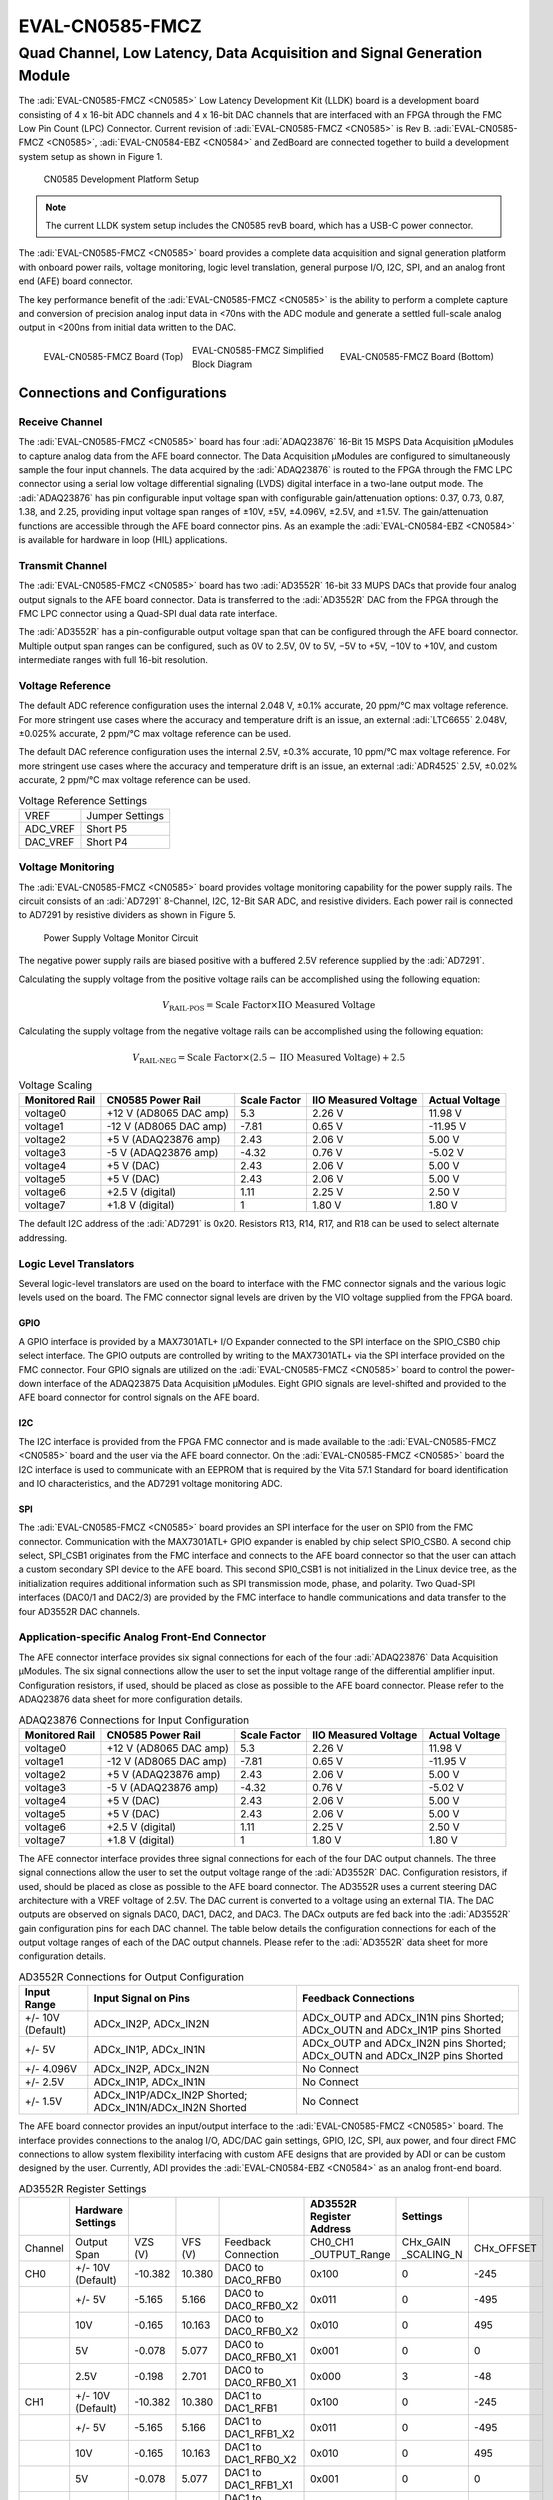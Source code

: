 .. _eval-cn0585-fmcz:

EVAL-CN0585-FMCZ 
==================

Quad Channel, Low Latency, Data Acquisition and Signal Generation Module
"""""""""""""""""""""""""""""""""""""""""""""""""""""""""""""""""""""""""

The :adi:`EVAL-CN0585-FMCZ <CN0585>` Low Latency Development Kit (LLDK) board
is a development board consisting of 4 x 16-bit ADC channels and 4 x 16-bit DAC
channels that are interfaced with an FPGA through the FMC Low Pin Count (LPC)
Connector. Current revision of :adi:`EVAL-CN0585-FMCZ <CN0585>` is Rev B.
:adi:`EVAL-CN0585-FMCZ <CN0585>`, :adi:`EVAL-CN0584-EBZ <CN0584>` and ZedBoard
are connected together to build a development system setup as shown in Figure 1.

.. figure:: setup_cn0585_diagram.png

    CN0585 Development Platform Setup 
    
.. note:: 
    The current LLDK system setup includes the CN0585 revB board, which has a USB-C power connector.

The :adi:`EVAL-CN0585-FMCZ <CN0585>` board provides a complete data acquisition
and signal generation platform with onboard power rails, voltage monitoring,
logic level translation, general purpose I/O, I2C, SPI, and an analog front
end (AFE) board connector.

The key performance benefit of the :adi:`EVAL-CN0585-FMCZ <CN0585>` is the
ability to perform a complete capture and conversion of precision analog input
data in <70ns with the ADC module and generate a settled full-scale analog
output in <200ns from initial data written to the DAC.

.. figure:: eval-cn0585-fmcz_top-web.jpg
    :align: left
    :width: 400 px

    EVAL-CN0585-FMCZ Board (Top)

.. figure:: eval-cn0585-fmcz_bottom-web.jpg
    :align: right
    :width: 390 px

    EVAL-CN0585-FMCZ Board (Bottom)

.. figure:: cn0585.png

    EVAL-CN0585-FMCZ Simplified Block Diagram

Connections and Configurations
------------------------------

Receive Channel
~~~~~~~~~~~~~~~

The :adi:`EVAL-CN0585-FMCZ <CN0585>` board has four :adi:`ADAQ23876`
16-Bit 15 MSPS Data Acquisition µModules to capture analog data 
from the AFE board connector. The Data Acquisition µModules are
configured to simultaneously sample the four input channels. The data acquired
by the :adi:`ADAQ23876` is routed to the FPGA through the FMC LPC
connector using a serial low voltage differential signaling (LVDS) digital
interface in a two-lane output mode. The :adi:`ADAQ23876` has pin
configurable input voltage span with configurable gain/attenuation options:
0.37, 0.73, 0.87, 1.38, and 2.25, providing input voltage span ranges of ±10V,
±5V, ±4.096V, ±2.5V, and ±1.5V. The gain/attenuation functions are
accessible through the AFE board connector pins. As an example the
:adi:`EVAL-CN0584-EBZ <CN0584>` is available for hardware in loop (HIL) applications.

Transmit Channel
~~~~~~~~~~~~~~~~

The :adi:`EVAL-CN0585-FMCZ <CN0585>` board has two :adi:`AD3552R`
16-bit 33 MUPS DACs that provide four analog output signals to the AFE board
connector. Data is transferred to the :adi:`AD3552R` DAC from the
FPGA through the FMC LPC connector using a Quad-SPI dual data rate interface.

The :adi:`AD3552R` has a pin-configurable output voltage span that
can be configured through the AFE board connector. Multiple output span ranges
can be configured, such as 0V to 2.5V, 0V to 5V, −5V to +5V, −10V to +10V, 
and custom intermediate ranges with full 16-bit resolution.

Voltage Reference
~~~~~~~~~~~~~~~~~

The default ADC reference configuration uses the internal 2.048 V, ±0.1%
accurate, 20 ppm/°C max voltage reference. For more stringent use cases where
the accuracy and temperature drift is an issue, an external
:adi:`LTC6655` 2.048V, ±0.025% accurate, 2 ppm/°C max voltage
reference can be used.

The default DAC reference configuration uses the internal 2.5V, ±0.3% accurate,
10 ppm/°C max voltage reference. For more stringent use cases where the accuracy
and temperature drift is an issue, an external :adi:`ADR4525` 2.5V,
±0.02% accurate, 2 ppm/°C max voltage reference can be used.

.. table:: Voltage Reference Settings

        +----------+-----------------+
        | VREF     | Jumper Settings |
        +----------+-----------------+
        | ADC_VREF | Short P5        |  
        +----------+-----------------+
        | DAC_VREF | Short P4        |
        +----------+-----------------+

Voltage Monitoring
~~~~~~~~~~~~~~~~~~

The :adi:`EVAL-CN0585-FMCZ <CN0585>` board provides voltage monitoring
capability for the power supply rails. The circuit consists of an
:adi:`AD7291` 8-Channel, I2C, 12-Bit SAR ADC, and resistive dividers.
Each power rail is connected to AD7291 by resistive dividers as shown in Figure 5.

.. figure:: cn0585_voltage_monitoring.png

    Power Supply Voltage Monitor Circuit

The negative power supply rails are biased positive with a buffered 2.5V
reference supplied by the :adi:`AD7291`.

Calculating the supply voltage from the positive voltage rails can be
accomplished using the following equation:

        .. math::

            V_{\text{RAIL-POS}} = \text{Scale Factor} \times \text{IIO Measured Voltage}

Calculating the supply voltage from the negative voltage rails can be
accomplished using the following equation:

        .. math::

            V_{\text{RAIL-NEG}} = \text{Scale Factor} \times (2.5 - \text{IIO Measured Voltage}) + 2.5

.. table:: Voltage Scaling

        +--------------+--------------+--------------+--------------+--------------+
        | Monitored    | CN0585 Power | Scale Factor | IIO Measured | Actual       |
        | Rail         | Rail         |              | Voltage      | Voltage      |
        +==============+==============+==============+==============+==============+
        | voltage0     | +12 V        | 5.3          | 2.26 V       | 11.98 V      |
        |              | (AD8065 DAC  |              |              |              |
        |              | amp)         |              |              |              |
        +--------------+--------------+--------------+--------------+--------------+
        | voltage1     | -12 V        | -7.81        | 0.65 V       | -11.95 V     |
        |              | (AD8065 DAC  |              |              |              |
        |              | amp)         |              |              |              |
        +--------------+--------------+--------------+--------------+--------------+
        | voltage2     | +5 V         | 2.43         | 2.06 V       | 5.00 V       |
        |              | (ADAQ23876   |              |              |              |
        |              | amp)         |              |              |              |
        +--------------+--------------+--------------+--------------+--------------+
        | voltage3     | -5 V         | -4.32        | 0.76 V       | -5.02 V      |
        |              | (ADAQ23876   |              |              |              |
        |              | amp)         |              |              |              |
        +--------------+--------------+--------------+--------------+--------------+
        | voltage4     | +5 V (DAC)   | 2.43         | 2.06 V       | 5.00 V       |
        +--------------+--------------+--------------+--------------+--------------+
        | voltage5     | +5 V (DAC)   | 2.43         | 2.06 V       | 5.00 V       |
        +--------------+--------------+--------------+--------------+--------------+
        | voltage6     | +2.5 V       | 1.11         | 2.25 V       | 2.50 V       |
        |              | (digital)    |              |              |              |
        +--------------+--------------+--------------+--------------+--------------+
        | voltage7     | +1.8 V       | 1            | 1.80 V       | 1.80 V       |
        |              | (digital)    |              |              |              |
        +--------------+--------------+--------------+--------------+--------------+

The default I2C address of the :adi:`AD7291` is 0x20. Resistors R13,
R14, R17, and R18 can be used to select alternate addressing.

Logic Level Translators
~~~~~~~~~~~~~~~~~~~~~~~

Several logic-level translators are used on the board to interface with the FMC
connector signals and the various logic levels used on the board. The FMC
connector signal levels are driven by the VIO voltage supplied from the FPGA
board.

GPIO
^^^^

A GPIO interface is provided by a MAX7301ATL+ I/O Expander connected to the SPI
interface on the SPIO_CSB0 chip select interface. The GPIO outputs are
controlled by writing to the MAX7301ATL+ via the SPI interface provided on the
FMC connector. Four GPIO signals are utilized on the
:adi:`EVAL-CN0585-FMCZ <CN0585>` board to control the power-down interface of
the ADAQ23875 Data Acquisition µModules. Eight GPIO signals are level-shifted
and provided to the AFE board connector for control signals on the AFE board.

I2C
^^^

The I2C interface is provided from the FPGA FMC connector and is made available
to the :adi:`EVAL-CN0585-FMCZ <CN0585>` board and the user via the AFE board
connector. On the :adi:`EVAL-CN0585-FMCZ <CN0585>` board the I2C interface is
used to communicate with an EEPROM that is required by the Vita 57.1 Standard
for board identification and IO characteristics, and the AD7291 voltage
monitoring ADC.

SPI
^^^

The :adi:`EVAL-CN0585-FMCZ <CN0585>` board provides an SPI interface for the
user on SPI0 from the FMC connector. Communication with the MAX7301ATL+ GPIO
expander is enabled by chip select SPIO_CSB0. A second chip select, SPI_CSB1
originates from the FMC interface and connects to the AFE board connector so
that the user can attach a custom secondary SPI device to the AFE board. This
second SPI0_CSB1 is not initialized in the Linux device tree, as the
initialization requires additional information such as SPI transmission mode,
phase, and polarity. Two Quad-SPI interfaces (DAC0/1 and DAC2/3) are provided by
the FMC interface to handle communications and data transfer to the four AD3552R
DAC channels.

Application-specific Analog Front-End Connector
~~~~~~~~~~~~~~~~~~~~~~~~~~~~~~~~~~~~~~~~~~~~~~~

The AFE connector interface provides six signal connections for each of the four
:adi:`ADAQ23876` Data Acquisition µModules. The six signal
connections allow the user to set the input voltage range of the differential
amplifier input. Configuration resistors, if used, should be placed as close as
possible to the AFE board connector. Please refer to the ADAQ23876 data sheet for
more configuration details.

.. table:: ADAQ23876 Connections for Input Configuration

    +------------+------------------------+--------------+---------------------+---------------+
    | Monitored  | CN0585 Power Rail      | Scale Factor | IIO Measured        | Actual        |
    | Rail       |                        |              | Voltage             | Voltage       |
    +============+========================+==============+=====================+===============+
    | voltage0   | +12 V (AD8065 DAC amp) | 5.3          | 2.26 V              | 11.98 V       |
    +------------+------------------------+--------------+---------------------+---------------+
    | voltage1   | -12 V (AD8065 DAC amp) | -7.81        | 0.65 V              | -11.95 V      |
    +------------+------------------------+--------------+---------------------+---------------+
    | voltage2   | +5 V (ADAQ23876 amp)   | 2.43         | 2.06 V              | 5.00 V        |
    +------------+------------------------+--------------+---------------------+---------------+
    | voltage3   | -5 V (ADAQ23876 amp)   | -4.32        | 0.76 V              | -5.02 V       |
    +------------+------------------------+--------------+---------------------+---------------+
    | voltage4   | +5 V (DAC)             | 2.43         | 2.06 V              | 5.00 V        |
    +------------+------------------------+--------------+---------------------+---------------+
    | voltage5   | +5 V (DAC)             | 2.43         | 2.06 V              | 5.00 V        |
    +------------+------------------------+--------------+---------------------+---------------+
    | voltage6   | +2.5 V (digital)       | 1.11         | 2.25 V              | 2.50 V        |
    +------------+------------------------+--------------+---------------------+---------------+
    | voltage7   | +1.8 V (digital)       | 1            | 1.80 V              | 1.80 V        |
    +------------+------------------------+--------------+---------------------+---------------+

The AFE connector interface provides three signal connections for each of the
four DAC output channels. The three signal connections allow the user to set the
output voltage range of the :adi:`AD3552R` DAC. Configuration
resistors, if used, should be placed as close as possible to the AFE board
connector. The AD3552R uses a current steering DAC architecture with a VREF
voltage of 2.5V. The DAC current is converted to a voltage using an external
TIA. The DAC outputs are observed on signals DAC0, DAC1, DAC2, and DAC3. The
DACx outputs are fed back into the :adi:`AD3552R` gain configuration
pins for each DAC channel. The table below details the configuration connections
for each of the output voltage ranges of each of the DAC output channels. Please
refer to the :adi:`AD3552R` data sheet for more configuration details.

.. table:: AD3552R Connections for Output Configuration

    +-------------------+-----------------------------------------------+------------------------------------------+
    | Input Range       | Input Signal on Pins                          | Feedback Connections                     |
    +===================+===============================================+==========================================+
    | +/- 10V (Default) | ADCx_IN2P, ADCx_IN2N                          | ADCx_OUTP and ADCx_IN1N pins Shorted;    |
    |                   |                                               | ADCx_OUTN and ADCx_IN1P pins Shorted     |
    +-------------------+-----------------------------------------------+------------------------------------------+
    | +/- 5V            | ADCx_IN1P, ADCx_IN1N                          | ADCx_OUTP and ADCx_IN2N pins Shorted;    |
    |                   |                                               | ADCx_OUTN and ADCx_IN2P pins Shorted     |
    +-------------------+-----------------------------------------------+------------------------------------------+
    | +/- 4.096V        | ADCx_IN2P, ADCx_IN2N                          | No Connect                               |
    +-------------------+-----------------------------------------------+------------------------------------------+
    | +/- 2.5V          | ADCx_IN1P, ADCx_IN1N                          | No Connect                               |
    +-------------------+-----------------------------------------------+------------------------------------------+
    | +/- 1.5V          | ADCx_IN1P/ADCx_IN2P Shorted;                  | No Connect                               |
    |                   | ADCx_IN1N/ADCx_IN2N Shorted                   |                                          |
    +-------------------+-----------------------------------------------+------------------------------------------+

The AFE board connector provides an input/output interface to the
:adi:`EVAL-CN0585-FMCZ <CN0585>` board. The interface provides connections to
the analog I/O, ADC/DAC gain settings, GPIO, I2C, SPI, aux power, and four direct
FMC connections to allow system flexibility interfacing with custom AFE designs
that are provided by ADI or can be custom designed by the user. Currently, ADI
provides the :adi:`EVAL-CN0584-EBZ <CN0584>` as an analog front-end board.

.. table:: AD3552R Register Settings

    +-------+---------------------+---------+---------+-----------------------------+---------------+-------------+------------+
    |       |  Hardware Settings  |         |         |                             | AD3552R       |             |            |
    |       |                     |         |         |                             | Register      | Settings    |            |
    |       |                     |         |         |                             | Address       |             |            |
    +=======+=====================+=========+=========+=============================+===============+=============+============+
    |Channel| Output Span         | VZS (V) | VFS (V) | Feedback Connection         | CH0_CH1       | CHx_GAIN    | CHx_OFFSET |
    |       |                     |         |         |                             | _OUTPUT_Range | _SCALING_N  |            |
    +-------+---------------------+---------+---------+-----------------------------+---------------+-------------+------------+
    | CH0   | +/- 10V (Default)   | -10.382 | 10.380  | DAC0 to DAC0_RFB0           | 0x100         | 0           | -245       |
    +-------+---------------------+---------+---------+-----------------------------+---------------+-------------+------------+
    |       | +/- 5V              | -5.165  | 5.166   | DAC0 to DAC0_RFB0_X2        | 0x011         | 0           | -495       |
    +-------+---------------------+---------+---------+-----------------------------+---------------+-------------+------------+
    |       | 10V                 | -0.165  | 10.163  | DAC0 to DAC0_RFB0_X2        | 0x010         | 0           | 495        |
    +-------+---------------------+---------+---------+-----------------------------+---------------+-------------+------------+
    |       | 5V                  | -0.078  | 5.077   | DAC0 to DAC0_RFB0_X1        | 0x001         | 0           | 0          |
    +-------+---------------------+---------+---------+-----------------------------+---------------+-------------+------------+
    |       | 2.5V                | -0.198  | 2.701   | DAC0 to DAC0_RFB0_X1        | 0x000         | 3           | -48        |
    +-------+---------------------+---------+---------+-----------------------------+---------------+-------------+------------+
    | CH1   | +/- 10V (Default)   | -10.382 | 10.380  | DAC1 to DAC1_RFB1           | 0x100         | 0           | -245       |
    +-------+---------------------+---------+---------+-----------------------------+---------------+-------------+------------+
    |       | +/- 5V              | -5.165  | 5.166   | DAC1 to DAC1_RFB1_X2        | 0x011         | 0           | -495       |
    +-------+---------------------+---------+---------+-----------------------------+---------------+-------------+------------+
    |       | 10V                 | -0.165  | 10.163  | DAC1 to DAC1_RFB0_X2        | 0x010         | 0           | 495        | 
    +-------+---------------------+---------+---------+-----------------------------+---------------+-------------+------------+
    |       | 5V                  | -0.078  | 5.077   | DAC1 to DAC1_RFB1_X1        | 0x001         | 0           | 0          |
    +-------+---------------------+---------+---------+-----------------------------+---------------+-------------+------------+
    |       | 2.5V                | -0.198  | 2.701   | DAC1 to DAC1_RFB1_X1        | 0x000         | 3           | -48        |
    +-------+---------------------+---------+---------+-----------------------------+---------------+-------------+------------+
    | CH2   | +/- 10V (Default)   | -10.382 | 10.380  | DAC2 to DAC2_RFB0           | 0x100         | 0           | -245       |
    +-------+---------------------+---------+---------+-----------------------------+---------------+-------------+------------+
    |       | +/- 5V              | -5.165  | 5.166   | DAC2 to DAC2_RFB0_X2        | 0x011         | 0           | -495       |
    +-------+---------------------+---------+---------+-----------------------------+---------------+-------------+------------+
    |       | 10V                 | -0.165  | 10.163  | DAC2 to DAC2_RFB0_X2        | 0x010         | 0           | 495        |
    +-------+---------------------+---------+---------+-----------------------------+---------------+-------------+------------+
    |       | 5V                  | -0.078  | 5.077   | DAC2 to DAC2_RFB0_X1        | 0x001         | 0           | 0          |
    +-------+---------------------+---------+---------+-----------------------------+---------------+-------------+------------+
    |       | 2.5V                | -0.198  | 2.701   | DAC2 to DAC2_RFB0_X1        | 0x000         | 3           | -48        |
    +-------+---------------------+---------+---------+-----------------------------+---------------+-------------+------------+
    | CH3   | +/- 10V (Default)   | -10.382 | 10.380  | DAC3 to DAC3_RFB1           | 0x100         | 0           | -245       |
    +-------+---------------------+---------+---------+-----------------------------+---------------+-------------+------------+
    |       | +/- 5V              | -5.165  | 5.166   | DAC3 to DAC3_RFB1_X2        | 0x011         | 0           | -495       |
    +-------+---------------------+---------+---------+-----------------------------+---------------+-------------+------------+
    |       | 10V                 | -0.165  | 10.163  | DAC3 to DAC3_RFB1_X2        | 0x010         | 0           | 495        |
    +-------+---------------------+---------+---------+-----------------------------+---------------+-------------+------------+
    |       | 5V                  | -0.078  | 5.077   | DAC3 to DAC3_RFB1_X1        | 0x001         | 0           | 0          |
    +-------+---------------------+---------+---------+-----------------------------+---------------+-------------+------------+
    |       | 2.5V                | -0.198  | 2.701   | DAC3 to DAC3_RFB1_X1        | 0x000         | 3           | -48        |
    +-------+---------------------+---------+---------+-----------------------------+---------------+-------------+------------+

The AFE board connector on the :adi:`EVAL-CN0585-FMCZ <CN0585>` board is a
Samtec high-density socket connector.

FMC LPC Connector Pinout for LLDK Board (Rev B)
^^^^^^^^^^^^^^^^^^^^^^^^^^^^^^^^^^^^^^^^^^^^^^^^

FMC LPC connector routes the data acquired by the ADAQ23876 to FPGA and
transfers the data from FPGA to AD3552R DAC.

.. figure:: connector_pinout_revb.png

        FMC LPC Connector Pinout

LED Indicators
~~~~~~~~~~~~~~

Once the board is connected to the host and powered on, the green LED (DS1) 
will illuminate to indicate that the board is receiving power and is operating correctly.

Power Supply Considerations and Configuration
~~~~~~~~~~~~~~~~~~~~~~~~~~~~~~~~~~~~~~~~~~~~~

The Rev. B of the :adi:`EVAL-CN0585-FMCZ <CN0585>` board is powered through the
USB-C connector of the board.

.. important::
    The board can also be powered from the FMC connector by adding resistor R9 
    and removing resistor R10, but it is not recommended as the current
    consumption exceeds the FMC standard current limit.

System Setup Using a ZedBoard
-----------------------------

The :adi:`EVAL-CN0585-FMCZ (Rev B) <CN0585>` connected to
:adi:`EVAL-CN0584-EBZ <CN0584>` is fully supported using a ZedBoard. 
For description of system setup and functionality using the 
:adi:`EVAL-CN0584-EBZ <CN0584>` / :adi:`EVAL-CN0585-FMCZ <CN0585>` and a
ZedBoard, refer to :ref:`CN0584 User Guide <eval-cn0584-ebz>`
System Setup Using a ZedBoard section.

Schematic, PCB Layout, Bill of Materials
----------------------------------------

.. admonition:: Download

        :Download:`EVAL-CN0585-FMCZ Design & Integration Files <cn0585-designsupport.zip>`

        - Schematics
        - PCB Layout
        - Bill of Materials
        - Allegro Project

Additional Information and Useful Links
---------------------------------------

- :adi:`CN0585 Circuit Note Page <CN0585>`
- :adi:`ADAQ23876 Product Page <ADAQ23876>`
- :adi:`AD3552R Product Page <AD3552R>`
- :adi:`LTC6655 Product Page <LTC6655>`
- :adi:`ADR4525 Product Page <ADR4525>`
- :adi:`AD7291 Product Page <AD7291>`

Reference Demos & Software
--------------------------

- :git-hdl:`AXI_AD3552R IP core </docs/library/axi_ad35xxr/index.rst>`
- :git-hdl:`AXI_LTC2387 IP core </docs/library/axi_ltc23877/index.rst>`
- :dokuwiki:`AD3552R Dual Channel, 16-Bit, 33 MUPS, Multispan, Multi-IO SPI DAC Linux device driver <resources/tools-software/linux-drivers/iio-dac/axi-ad3552r>`
- :dokuwiki:`LTC2387 SAR ADC IIO Linux Driver <resources/tools-software/linux-drivers/iio-adc/ltc2387>`
- `High Speed Converter Toolbox for MATLAB and Simulink <https://analogdevicesinc.github.io/documentation/software/matlab/hsx-toolbox/index.html>`__
- :ref:`PyADI-IIO Installation Guide <pyadi-iio>`
- :ref:`IIO Oscilloscope <iio-oscilloscope>`
- `Kuiper Linux <https://analogdevicesinc.github.io/documentation/linux/kuiper/index.html>`__